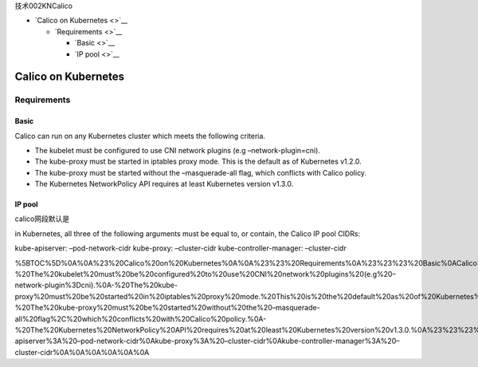 技术002KNCalico

-  `Calico on Kubernetes <>`__

   -  `Requirements <>`__

      -  `Basic <>`__
      -  `IP pool <>`__

Calico on Kubernetes
====================

Requirements
------------

Basic
~~~~~

Calico can run on any Kubernetes cluster which meets the following
criteria.

-  The kubelet must be configured to use CNI network plugins (e.g
   –network-plugin=cni).
-  The kube-proxy must be started in iptables proxy mode. This is the
   default as of Kubernetes v1.2.0.
-  The kube-proxy must be started without the –masquerade-all flag,
   which conflicts with Calico policy.
-  The Kubernetes NetworkPolicy API requires at least Kubernetes version
   v1.3.0.

IP pool
~~~~~~~

calico网段默认是

in Kubernetes, all three of the following arguments must be equal to, or
contain, the Calico IP pool CIDRs:

kube-apiserver: –pod-network-cidr kube-proxy: –cluster-cidr
kube-controller-manager: –cluster-cidr

%5BTOC%5D%0A%0A%23%20Calico%20on%20Kubernetes%0A%0A%23%23%20Requirements%0A%23%23%23%20Basic%0ACalico%20can%20run%20on%20any%20Kubernetes%20cluster%20which%20meets%20the%20following%20criteria.%0A%0A-%20The%20kubelet%20must%20be%20configured%20to%20use%20CNI%20network%20plugins%20(e.g%20–network-plugin%3Dcni).%0A-%20The%20kube-proxy%20must%20be%20started%20in%20iptables%20proxy%20mode.%20This%20is%20the%20default%20as%20of%20Kubernetes%20v1.2.0.%0A-%20The%20kube-proxy%20must%20be%20started%20without%20the%20–masquerade-all%20flag%2C%20which%20conflicts%20with%20Calico%20policy.%0A-%20The%20Kubernetes%20NetworkPolicy%20API%20requires%20at%20least%20Kubernetes%20version%20v1.3.0.%0A%23%23%23%20IP%20pool%0Acalico%E7%BD%91%E6%AE%B5%E9%BB%98%E8%AE%A4%E6%98%AF%0Ain%20Kubernetes%2C%20all%20three%20of%20the%20following%20arguments%20must%20be%20equal%20to%2C%20or%20contain%2C%20the%20Calico%20IP%20pool%20CIDRs%3A%0A%0Akube-apiserver%3A%20–pod-network-cidr%0Akube-proxy%3A%20–cluster-cidr%0Akube-controller-manager%3A%20–cluster-cidr%0A%0A%0A%0A%0A%0A
